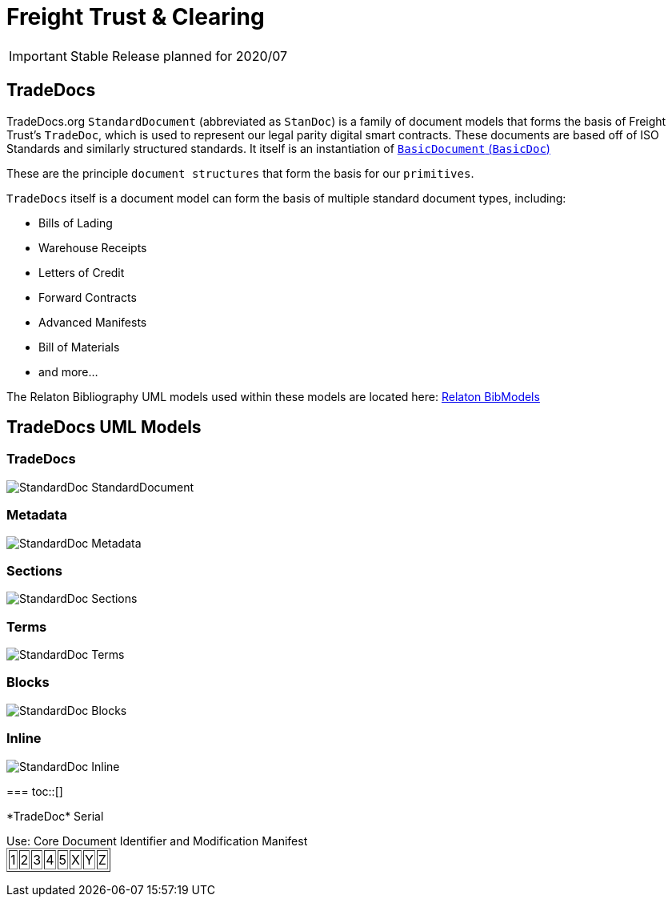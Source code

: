 = Freight Trust & Clearing

:toc:
:toclevels: 3

IMPORTANT: Stable Release planned for 2020/07

== TradeDocs
toc::[]
TradeDocs.org `StandardDocument` (abbreviated as `StanDoc`)
is a family of document models that forms the basis
of Freight Trust's `TradeDoc`, which is used to represent our legal parity digital smart contracts. These documents are based off of ISO Standards and
similarly structured standards.
It itself is an instantiation of
https://github.com/metanorma/basicdoc-models[`BasicDocument` (`BasicDoc`)]

These are the principle `document structures` that form the basis for our `primitives`.

`TradeDocs` itself is a document model can form the basis of multiple
standard document types, including:

* Bills of Lading  
* Warehouse Receipts  
* Letters of Credit  
* Forward Contracts  
* Advanced Manifests 
* Bill of Materials 
* and more... 

The Relaton Bibliography UML models used within these models are located here:
https://github.com/metanorma/relaton-models[Relaton BibModels]


== TradeDocs UML Models
toc::[]
=== TradeDocs

image::images/StandardDoc_StandardDocument.png[]

=== Metadata

image::images/StandardDoc_Metadata.png[]

=== Sections

image::images/StandardDoc_Sections.png[]

=== Terms

image::images/StandardDoc_Terms.png[]

=== Blocks

image::images/StandardDoc_Blocks.png[]

=== Inline

image::images/StandardDoc_Inline.png[]

=== 
toc::[]
++++
*TradeDoc* Serial
<p>
Use: Core Document Identifier and Modification Manifest
<table border="1">
<tr><td>1</td><td>2</td><td>3</td><td>4</td><td>5</td><td>X</td><td>Y</td><td>Z</td></tr>
</table>
++++